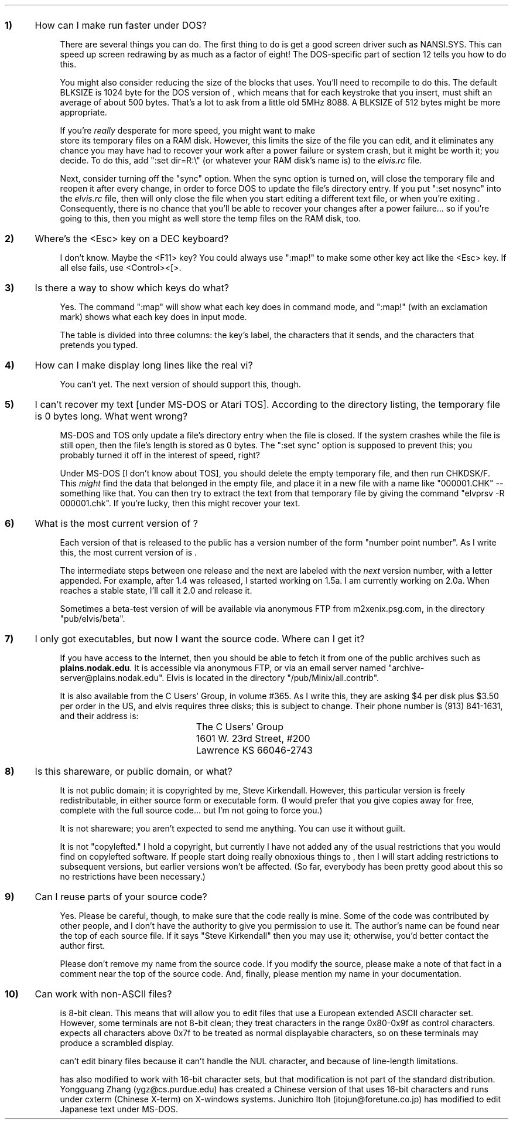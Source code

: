 .Go 14 "QUESTIONS & ANSWERS"
.nr qN 0 1
.de Q
.sp
.IP \fB\\n+(qN) 0.4i
..
.de A
.IP \fR 0.75i
..
.Q
How can I make \*E run faster under DOS?
.A
There are several things you can do.
The first thing to do is get a good screen driver such as NANSI.SYS.
This can speed up screen redrawing by as much as a factor of eight!
The DOS-specific part of section 12 tells you how to do this.
.A
You might also consider reducing the size of the blocks that \*E uses.
You'll need to recompile \*E to do this.
The default BLKSIZE is 1024 byte for the DOS version of \*E, which means
that for each keystroke that you insert, \*E must shift an average of
about 500 bytes.
That's a lot to ask from a little old 5MHz 8088.
A BLKSIZE of 512 bytes might be more appropriate.
.A
If you're \fIreally\fR desperate for more speed, you might want to make
\*E store its temporary files on a RAM disk.
However, this limits the size of the file you can edit, and it eliminates any
chance you may have had to recover your work after a power failure
or system crash, but it might be worth it; you decide.
To do this, add ":set dir=R:\\" (or whatever your RAM disk's name is)
to the \fIelvis.rc\fP file.
.A
Next, consider turning off the "sync" option.
When the sync option is turned on, \*E will close the temporary file
and reopen it after every change, in order to force DOS to update
the file's directory entry.
If you put ":set nosync" into the \fIelvis.rc\fP file, then \*E will
only close the file when you start editing a different text file, or
when you're exiting \*E.
Consequently, there is no chance that you'll be able to recover your
changes after a power failure... so if you're going to this, then you
might as well store the temp files on the RAM disk, too.
.Q
Where's the <Esc> key on a DEC keyboard?
.A
I don't know.  Maybe the <F11> key?
You could always use ":map!" to make some other key act like the <Esc> key.
If all else fails, use <Control><[>.
.Q
Is there a way to show which keys do what?
.A
Yes.  The command ":map" will show what each key does in command mode,
and ":map!" (with an exclamation mark) shows what each key does in
input mode.
.A
The table is divided into three columns: the key's label, the characters
that it sends, and the characters that \*E pretends you typed.
.Q
How can I make \*E display long lines like the real vi?
.A
You can't yet.
The next version of \*E should support this, though.
.Q
I can't recover my text [under MS-DOS or Atari TOS].
According to the directory listing, the temporary file is 0 bytes long.
What went wrong?
.A
MS-DOS and TOS only update a file's directory entry when the file is closed.
If the system crashes while the file is still open, then the file's length
is stored as 0 bytes.
The ":set sync" option is supposed to prevent this;
you probably turned it off in the interest of speed, right?
.A
Under MS-DOS [I don't know about TOS], you should delete the empty
temporary file, and then run CHKDSK/F.
This \fImight\fP find the data that belonged in the empty file,
and place it in a new file with a name like "000001.CHK" -- something like that.
You can then try to extract the text from that temporary file by giving the
command "elvprsv -R 000001.chk".
If you're lucky, then this might recover your text.
.Q
What is the most current version of \*E?
.A
Each version of \*E that is released to the public has a version number
of the form "number point number".
As I write this, the most current version of \*E is \*V.
.A
The intermediate steps between one release and the next are labeled with
the \fInext\fP version number, with a letter appended.
For example, after 1.4 was released, I started working on 1.5a.
I am currently working on 2.0a.
When \*E reaches a stable state, I'll call it 2.0 and release it.
.A
Sometimes a beta-test version of \*E will be available via anonymous FTP
from m2xenix.psg.com, in the directory "pub/elvis/beta".
.Q
I only got executables, but now I want the source code.
Where can I get it?
.A
If you have access to the Internet, then you should be able to fetch it
from one of the public archives such as \fBplains.nodak.edu\fP.
It is accessible via anonymous FTP, or via an email server named
"archive-server@plains.nodak.edu".
Elvis is located in the directory "/pub/Minix/all.contrib".
.A
It is also available from the C Users' Group, in volume #365.
As I write this, they are asking $4 per disk plus $3.50 per order in the US,
and elvis requires three disks; this is subject to change.
Their phone number is (913) 841-1631, and their address is:
.LD
.ta 2.5i
.sp
	The C Users' Group
	1601 W. 23rd Street, #200
	Lawrence  KS  66046-2743
.DE
.Q
Is this shareware, or public domain, or what?
.A
It is not public domain; it is copyrighted by me, Steve Kirkendall.
However, this particular version is freely redistributable, in either
source form or executable form.
(I would prefer that you give copies away for free, complete with the
full source code... but I'm not going to force you.)
.A
It is not shareware; you aren't expected to send me anything.
You can use it without guilt.
.A
It is not "copylefted."
I hold a copyright, but currently I have not added any of the usual restrictions
that you would find on copylefted software.
If people start doing really obnoxious things to \*E, then I will start
adding restrictions to subsequent versions, but earlier versions won't
be affected.
(So far, everybody has been pretty good about this so no restrictions
have been necessary.)
.Q
Can I reuse parts of your source code?
.A
Yes.  Please be careful, though, to make sure that the code really is mine.
Some of the code was contributed by other people, and I don't have the
authority to give you permission to use it.
The author's name can be found near the top of each source file.
If it says "Steve Kirkendall" then you may use it;
otherwise, you'd better contact the author first.
.A
Please don't remove my name from the source code.
If you modify the source, please make a note of that fact in a comment
near the top of the source code.
And, finally, please mention my name in your documentation.
.Q
Can \*E work with non-ASCII files?
.A
\*E is 8-bit clean.
This means that \*E will allow you to edit files that use a European
extended ASCII character set.
However, some terminals are not 8-bit clean;
they treat characters in the range 0x80-0x9f as control characters.
\*E expects all characters above 0x7f to be treated as normal displayable
characters, so on these terminals \*E may produce a scrambled display.
.A
\*E can't edit binary files because it can't handle the NUL character,
and because of line-length limitations.
.A
\*E has also modified to work with 16-bit character sets, but that modification
is not part of the standard \*E distribution.
Yongguang Zhang (ygz@cs.purdue.edu) has created a Chinese version of \*E
that uses 16-bit characters and runs under cxterm (Chinese X-term)
on X-windows systems.
Junichiro Itoh (itojun@foretune.co.jp) has modified \*E to edit Japanese
text under MS-DOS.
